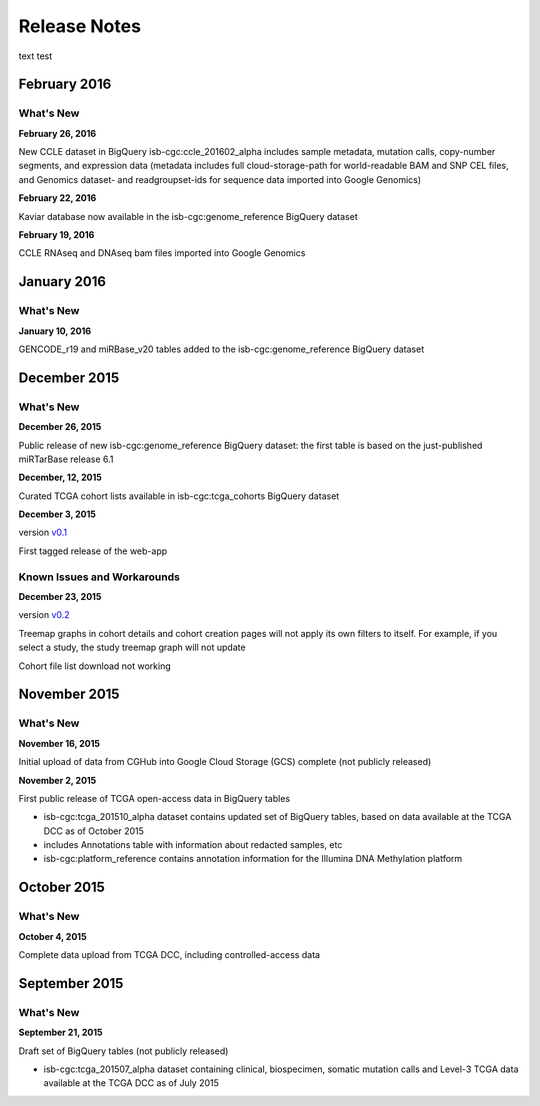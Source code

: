###################
Release Notes
###################

text test

===================
February 2016
===================

What's New
===========

**February 26, 2016**

New CCLE dataset in BigQuery isb-cgc:ccle_201602_alpha includes sample metadata, mutation calls, copy-number segments, and expression data (metadata includes full cloud-storage-path for world-readable BAM and SNP CEL files, and Genomics dataset- and readgroupset-ids for sequence data imported into Google Genomics)

**February 22, 2016**

Kaviar database now available in the isb-cgc:genome_reference BigQuery dataset

**February 19, 2016**

CCLE RNAseq and DNAseq bam files imported into Google Genomics

===================
January 2016
===================

What's New
===========

**January 10, 2016**

GENCODE_r19 and miRBase_v20 tables added to the isb-cgc:genome_reference BigQuery dataset

===================
December 2015
===================

What's New
===========

**December 26, 2015**

Public release of new isb-cgc:genome_reference BigQuery dataset: the first table is based on the just-published miRTarBase release 6.1

**December, 12, 2015**

Curated TCGA cohort lists available in isb-cgc:tcga_cohorts BigQuery dataset

**December 3, 2015**

version `v0.1 <https://github.com/isb-cgc/ISB-CGC-Webapp/releases/tag/1.0>`_

First tagged release of the web-app 

Known Issues and Workarounds
=============================


**December 23, 2015**

version `v0.2 <https://github.com/isb-cgc/ISB-CGC-Webapp/releases/tag/1.1>`_

Treemap graphs in cohort details and cohort creation pages will not apply its own filters to itself. For example, if you select a study, the study treemap graph will not update 

Cohort file list download not working

===================
November 2015
===================

What's New
===========

**November 16, 2015**

Initial upload of data from CGHub into Google Cloud Storage (GCS) complete (not publicly released)

**November 2, 2015**

First public release of TCGA open-access data in BigQuery tables

- isb-cgc:tcga_201510_alpha dataset contains updated set of BigQuery tables, based on data available at the TCGA DCC as of October 2015
- includes Annotations table with information about redacted samples, etc
- isb-cgc:platform_reference contains annotation information for the Illumina DNA Methylation platform

===================
October 2015 
===================

What's New
===========

**October 4, 2015**

Complete data upload from TCGA DCC, including controlled-access data

===================
September 2015 
===================

What's New
===========

**September 21, 2015** 

Draft set of BigQuery tables (not publicly released)

- isb-cgc:tcga_201507_alpha dataset containing clinical, biospecimen, somatic mutation calls and Level-3 TCGA data available at the TCGA DCC as of July 2015

